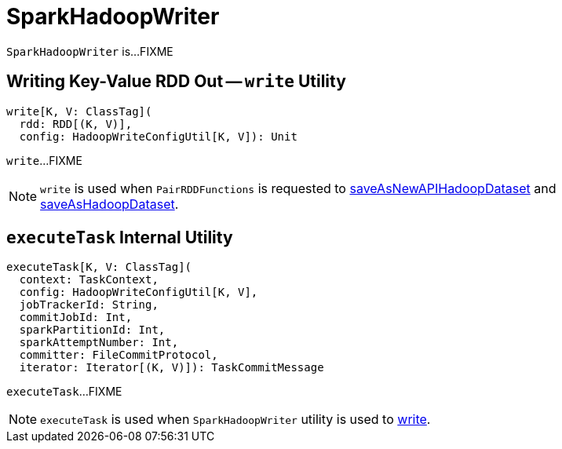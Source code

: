 = SparkHadoopWriter

`SparkHadoopWriter` is...FIXME

== [[write]] Writing Key-Value RDD Out -- `write` Utility

[source, scala]
----
write[K, V: ClassTag](
  rdd: RDD[(K, V)],
  config: HadoopWriteConfigUtil[K, V]): Unit
----

`write`...FIXME

NOTE: `write` is used when `PairRDDFunctions` is requested to <<spark-rdd-PairRDDFunctions.adoc#saveAsNewAPIHadoopDataset, saveAsNewAPIHadoopDataset>> and <<spark-rdd-PairRDDFunctions.adoc#saveAsHadoopDataset, saveAsHadoopDataset>>.

== [[executeTask]] `executeTask` Internal Utility

[source, scala]
----
executeTask[K, V: ClassTag](
  context: TaskContext,
  config: HadoopWriteConfigUtil[K, V],
  jobTrackerId: String,
  commitJobId: Int,
  sparkPartitionId: Int,
  sparkAttemptNumber: Int,
  committer: FileCommitProtocol,
  iterator: Iterator[(K, V)]): TaskCommitMessage
----

`executeTask`...FIXME

NOTE: `executeTask` is used when `SparkHadoopWriter` utility is used to <<write, write>>.
